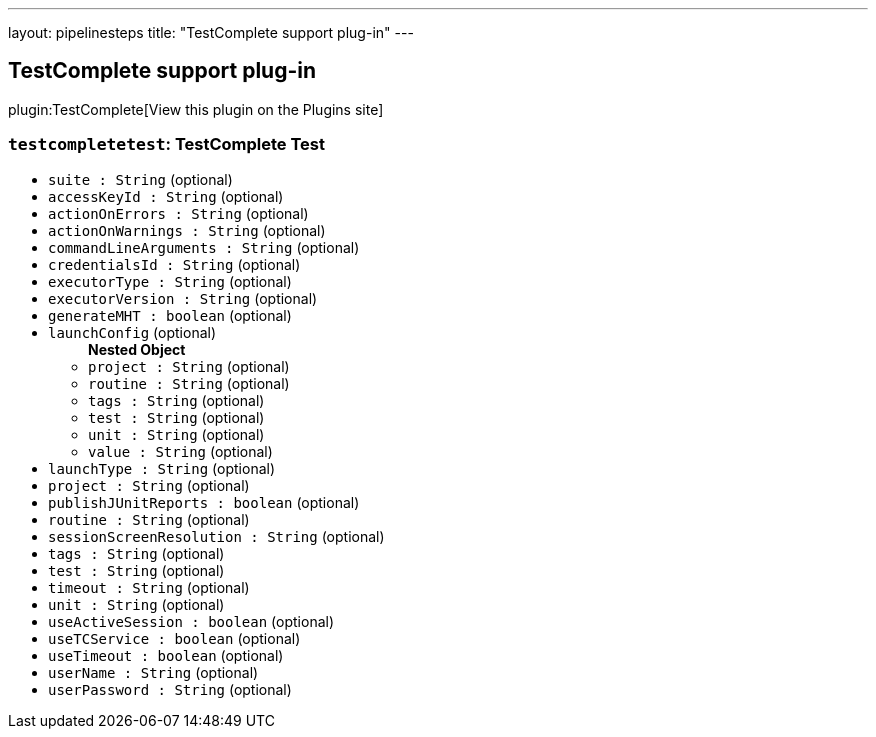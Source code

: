 ---
layout: pipelinesteps
title: "TestComplete support plug-in"
---

:notitle:
:description:
:author:
:email: jenkinsci-users@googlegroups.com
:sectanchors:
:toc: left
:compat-mode!:

== TestComplete support plug-in

plugin:TestComplete[View this plugin on the Plugins site]

=== `testcompletetest`: TestComplete Test
++++
<ul><li><code>suite : String</code> (optional)
</li>
<li><code>accessKeyId : String</code> (optional)
</li>
<li><code>actionOnErrors : String</code> (optional)
</li>
<li><code>actionOnWarnings : String</code> (optional)
</li>
<li><code>commandLineArguments : String</code> (optional)
</li>
<li><code>credentialsId : String</code> (optional)
</li>
<li><code>executorType : String</code> (optional)
</li>
<li><code>executorVersion : String</code> (optional)
</li>
<li><code>generateMHT : boolean</code> (optional)
</li>
<li><code>launchConfig</code> (optional)
<ul><b>Nested Object</b>
<li><code>project : String</code> (optional)
</li>
<li><code>routine : String</code> (optional)
</li>
<li><code>tags : String</code> (optional)
</li>
<li><code>test : String</code> (optional)
</li>
<li><code>unit : String</code> (optional)
</li>
<li><code>value : String</code> (optional)
</li>
</ul></li>
<li><code>launchType : String</code> (optional)
</li>
<li><code>project : String</code> (optional)
</li>
<li><code>publishJUnitReports : boolean</code> (optional)
</li>
<li><code>routine : String</code> (optional)
</li>
<li><code>sessionScreenResolution : String</code> (optional)
</li>
<li><code>tags : String</code> (optional)
</li>
<li><code>test : String</code> (optional)
</li>
<li><code>timeout : String</code> (optional)
</li>
<li><code>unit : String</code> (optional)
</li>
<li><code>useActiveSession : boolean</code> (optional)
</li>
<li><code>useTCService : boolean</code> (optional)
</li>
<li><code>useTimeout : boolean</code> (optional)
</li>
<li><code>userName : String</code> (optional)
</li>
<li><code>userPassword : String</code> (optional)
</li>
</ul>


++++
